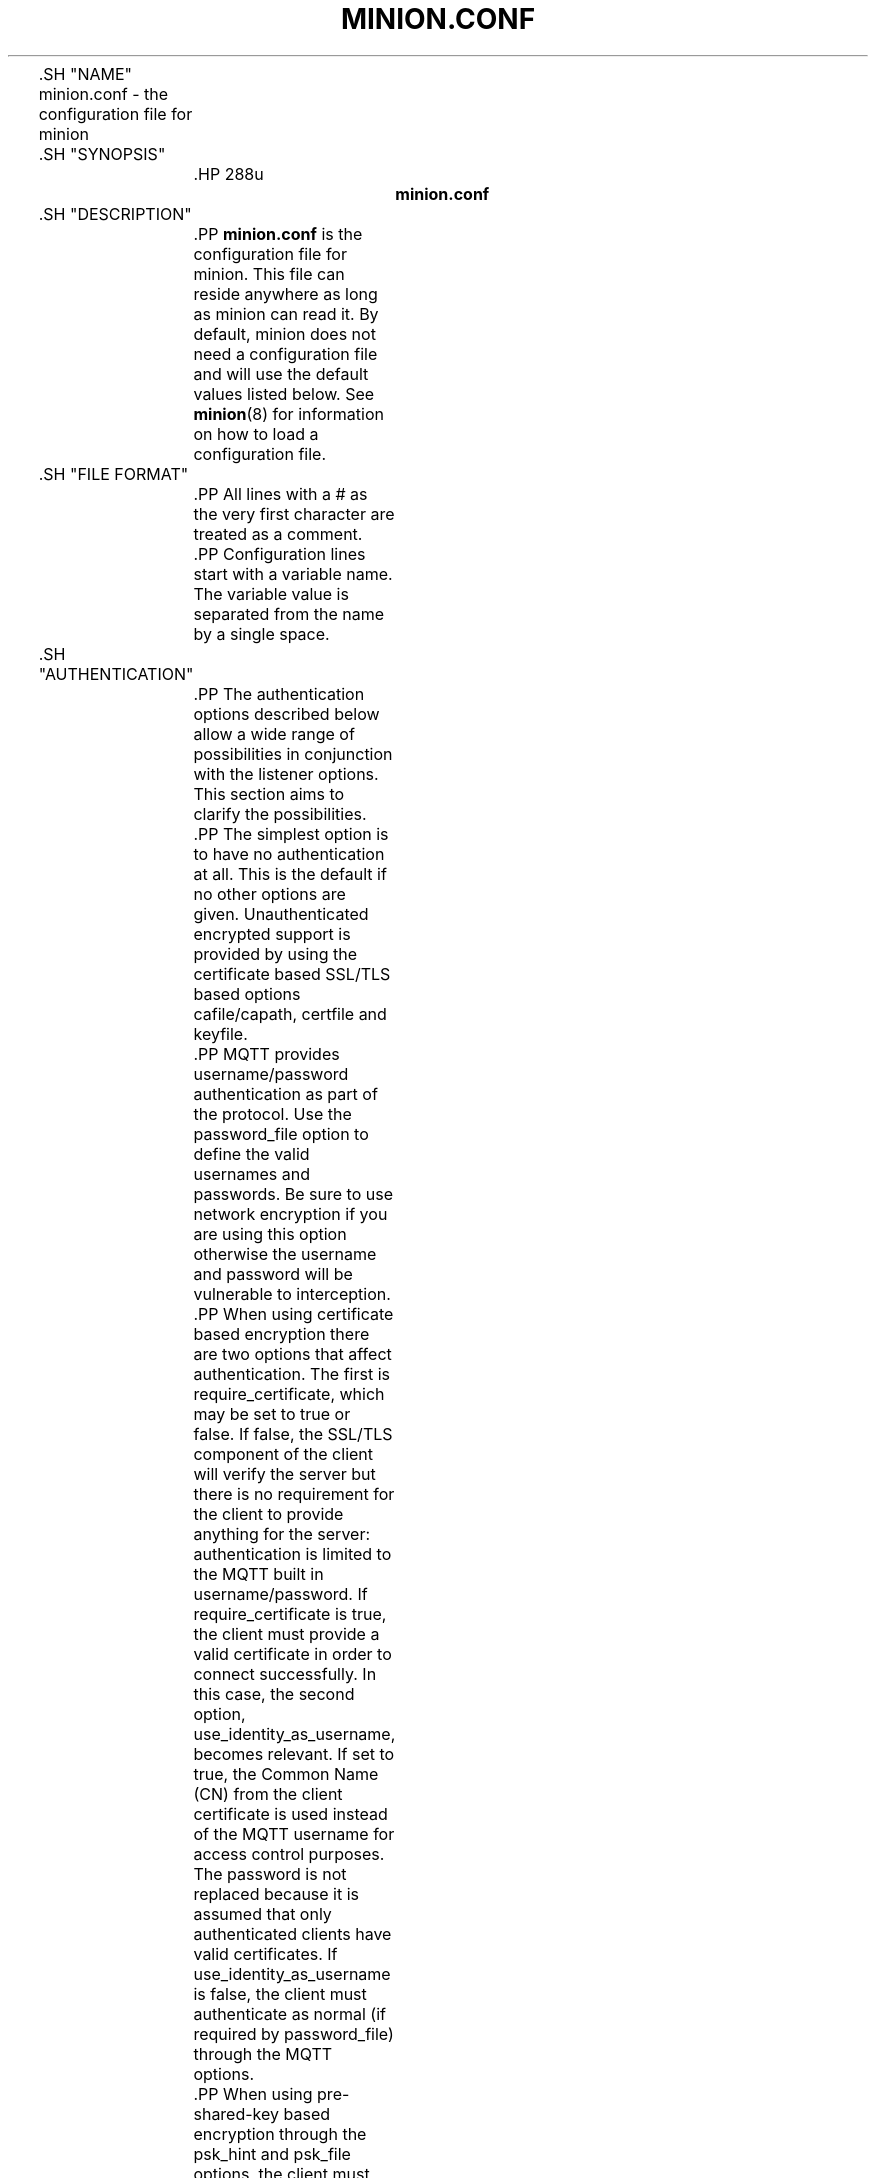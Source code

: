 '\" t
.\"     Title: minion.conf
.\"    Author: [see the "Author" section]
.\" Generator: DocBook XSL Stylesheets v1.78.1 <http://docbook.sf.net/>
.\"      Date: 07/26/2014
.\"    Manual: File formats and conventions
.\"    Source: minion Project
.\"  Language: English
.\"
.TH "MINION\&.CONF" "5" "07/26/2014" "minion Project" "File formats and conventions"
.\" -----------------------------------------------------------------
.\" * Define some portability stuff
.\" -----------------------------------------------------------------
.\" ~~~~~~~~~~~~~~~~~~~~~~~~~~~~~~~~~~~~~~~~~~~~~~~~~~~~~~~~~~~~~~~~~
.\" http://bugs.debian.org/507673
.\" http://lists.gnu.org/archive/html/groff/2009-02/msg00013.html
.\" ~~~~~~~~~~~~~~~~~~~~~~~~~~~~~~~~~~~~~~~~~~~~~~~~~~~~~~~~~~~~~~~~~
.ie \n(.g .ds Aq \(aq
.el       .ds Aq '
.\" -----------------------------------------------------------------
.\" * set default formatting
.\" -----------------------------------------------------------------
.\" disable hyphenation
.nh
.\" disable justification (adjust text to left margin only)
.ad l
.\" -----------------------------------------------------------------
.\" * MAIN CONTENT STARTS HERE *
.\" -----------------------------------------------------------------

	

	.SH "NAME"
minion.conf \- the configuration file for minion


	.SH "SYNOPSIS"

		.HP \w'\fBminion\&.conf\fR\ 'u

			\fBminion\&.conf\fR
		

	

	.SH "DESCRIPTION"

		
		.PP
\fBminion\&.conf\fR
is the configuration file for minion\&. This file can reside anywhere as long as minion can read it\&. By default, minion does not need a configuration file and will use the default values listed below\&. See
\fBminion\fR(8)
for information on how to load a configuration file\&.

	

	.SH "FILE FORMAT"

		
		.PP
All lines with a # as the very first character are treated as a comment\&.

		.PP
Configuration lines start with a variable name\&. The variable value is separated from the name by a single space\&.

	

	.SH "AUTHENTICATION"

		
		.PP
The authentication options described below allow a wide range of possibilities in conjunction with the listener options\&. This section aims to clarify the possibilities\&.

		.PP
The simplest option is to have no authentication at all\&. This is the default if no other options are given\&. Unauthenticated encrypted support is provided by using the certificate based SSL/TLS based options cafile/capath, certfile and keyfile\&.

		.PP
MQTT provides username/password authentication as part of the protocol\&. Use the password_file option to define the valid usernames and passwords\&. Be sure to use network encryption if you are using this option otherwise the username and password will be vulnerable to interception\&.

		.PP
When using certificate based encryption there are two options that affect authentication\&. The first is require_certificate, which may be set to true or false\&. If false, the SSL/TLS component of the client will verify the server but there is no requirement for the client to provide anything for the server: authentication is limited to the MQTT built in username/password\&. If require_certificate is true, the client must provide a valid certificate in order to connect successfully\&. In this case, the second option, use_identity_as_username, becomes relevant\&. If set to true, the Common Name (CN) from the client certificate is used instead of the MQTT username for access control purposes\&. The password is not replaced because it is assumed that only authenticated clients have valid certificates\&. If use_identity_as_username is false, the client must authenticate as normal (if required by password_file) through the MQTT options\&.

		.PP
When using pre\-shared\-key based encryption through the psk_hint and psk_file options, the client must provide a valid identity and key in order to connect to the broker before any MQTT communication takes place\&. If use_identity_as_username is true, the PSK identity is used instead of the MQTT username for access control purposes\&. If use_identity_as_username is false, the client may still authenticate using the MQTT username/password if using the password_file option\&.

		.PP
Both certificate and PSK based encryption are configured on a per\-listener basis\&.

		.PP
Authentication plugins can be created to replace the password_file and psk_file options (as well as the ACL options) with e\&.g\&. SQL based lookups\&.

		.PP
It is possible to support multiple authentication schemes at once\&. A config could be created that had a listener for all of the different encryption options described above and hence a large number of ways of authenticating\&.

	

	.SH "GENERAL OPTIONS"

		
		

			.PP
\fBacl_file\fR \fIfile path\fR
.RS 4

				
				
					Set the path to an access control list file\&. If defined, the contents of the file are used to control client access to topics on the broker\&.
.sp

					If this parameter is defined then only the topics listed will have access\&. Topic access is added with lines of the format:
.sp


					topic [read|write] <topic>
.sp


					The access type is controlled using "read" or "write"\&. This parameter is optional \- if not given then the access is read/write\&. <topic> can contain the + or # wildcards as in subscriptions\&.
.sp


					The first set of topics are applied to anonymous clients, assuming
\fBallow_anonymous\fR
is true\&. User specific topic ACLs are added after a user line as follows:
.sp


					user <username>
.sp


					The username referred to here is the same as in
\fBpassword_fil\fRe\&. It is not the clientid\&.
.sp


					It is also possible to define ACLs based on pattern substitution within the topic\&. The form is the same as for the topic keyword, but using pattern as the keyword\&.
.sp

					pattern [read|write] <topic>
.sp

					
					The patterns available for substition are:

					
						
.sp
.RS 4
.ie n \{\
\h'-04'\(bu\h'+03'\c
.\}
.el \{\
.sp -1
.IP \(bu 2.3
.\}
%c to match the client id of the client
.RE
						
.sp
.RS 4
.ie n \{\
\h'-04'\(bu\h'+03'\c
.\}
.el \{\
.sp -1
.IP \(bu 2.3
.\}
%u to match the username of the client
.RE
					.sp

					The substitution pattern must be the only text for that level of hierarchy\&. Pattern ACLs apply to all users even if the "user" keyword has previously been given\&.
.sp


					Example:
.sp

					pattern write sensor/%u/data
.sp

					Allow access for bridge connection messages:
.sp

					pattern write $SYS/broker/connection/%c/state
.sp


					If the first character of a line of the ACL file is a # it is treated as a comment\&.
.sp


					Reloaded on reload signal\&. The currently loaded ACLs will be freed and reloaded\&. Existing subscriptions will be affected after the reload\&.

				
			.RE
			.PP
\fBallow_anonymous\fR [ true | false ]
.RS 4

				
				
					Boolean value that determines whether clients that connect without providing a username are allowed to connect\&. If set to
\fIfalse\fR
then another means of connection should be created to control authenticated client access\&. Defaults to
\fItrue\fR\&.
.sp

					Reloaded on reload signal\&.

				
			.RE
			.PP
\fBallow_duplicate_messages\fR [ true | false ]
.RS 4

				
				
					If a client is subscribed to multiple subscriptions that overlap, e\&.g\&. foo/# and foo/+/baz , then MQTT expects that when the broker receives a message on a topic that matches both subscriptions, such as foo/bar/baz, then the client should only receive the message once\&.
.sp

					minion keeps track of which clients a message has been sent to in order to meet this requirement\&. This option allows this behaviour to be disabled, which may be useful if you have a large number of clients subscribed to the same set of topics and want to minimise memory usage\&.
.sp

					It can be safely set to
\fItrue\fR
if you know in advance that your clients will never have overlapping subscriptions, otherwise your clients must be able to correctly deal with duplicate messages even when then have QoS=2\&.
.sp

					Defaults to
\fItrue\fR\&.
.sp

					Reloaded on reload signal\&.

				
			.RE
			.PP
\fBauth_opt_*\fR \fIvalue\fR
.RS 4

				
				
					Options to be passed to the auth plugin\&. See the specific plugin instructions\&.

				
			.RE
			.PP
\fBauth_plugin\fR \fIfile path\fR
.RS 4

				
				
					Specify an external module to use for authentication and access control\&. This allows custom username/password and access control functions to be created\&.
.sp

					Not currently reloaded on reload signal\&.

				
			.RE
			.PP
\fBautosave_interval\fR \fIseconds\fR
.RS 4

				
				
					The number of seconds that minion will wait between each time it saves the in\-memory database to disk\&. If set to 0, the in\-memory database will only be saved when minion exits or when receiving the SIGUSR1 signal\&. Note that this setting only has an effect if persistence is enabled\&. Defaults to 1800 seconds (30 minutes)\&.
.sp

					Reloaded on reload signal\&.

				
			.RE
			.PP
\fBautosave_on_changes\fR [ true | false ]
.RS 4

				
				
					If
\fItrue\fR, minion will count the number of subscription changes, retained messages received and queued messages and if the total exceeds
\fBautosave_interval\fR
then the in\-memory database will be saved to disk\&. If
\fIfalse\fR, minion will save the in\-memory database to disk by treating
\fBautosave_interval\fR
as a time in seconds\&.
.sp

					Reloaded on reload signal\&.

				
			.RE
			.PP
\fBclientid_prefixes\fR \fIprefix\fR
.RS 4

				
				
					If defined, only clients that have a clientid with a prefix that matches clientid_prefixes will be allowed to connect to the broker\&. For example, setting "secure\-" here would mean a client "secure\-client" could connect but another with clientid "mqtt" couldn\*(Aqt\&. By default, all client ids are valid\&.
.sp

					Reloaded on reload signal\&. Note that currently connected clients will be unaffected by any changes\&.

				
			.RE
			.PP
\fBconnection_messages\fR [ true | false ]
.RS 4

				
				
					If set to
\fItrue\fR, the log will include entries when clients connect and disconnect\&. If set to
\fIfalse\fR, these entries will not appear\&.
.sp

					Reloaded on reload signal\&.

				
			.RE
			.PP
\fBinclude_dir\fR \fIdir\fR
.RS 4

				
				
					External configuration files may be included by using the include_dir option\&. This defines a directory that will be searched for config files\&. All files that end in \*(Aq\&.conf\*(Aq will be loaded as a configuration file\&. It is best to have this as the last option in the main file\&. This option will only be processed from the main configuration file\&. The directory specified must not contain the main configuration file\&.

				
			.RE
			.PP
\fBlog_dest\fR \fIdestinations\fR
.RS 4

				
				
					Send log messages to a particular destination\&. Possible destinations are:
\fBstdout\fR\fBstderr\fR\fBsyslog\fR\fBtopic\fR\&.
.sp

					\fBstdout\fR
and
\fBstderr\fR
log to the console on the named output\&.
.sp

					\fBsyslog\fR
uses the userspace syslog facility which usually ends up in /var/log/messages or similar and topic logs to the broker topic \*(Aq$SYS/broker/log/<severity>\*(Aq, where severity is one of D, E, W, N, I, M which are debug, error, warning, notice, information and message\&. Message type severity is used by the subscribe and unsubscribe log_type options and publishes log messages at $SYS/broker/log/M/subscribe and $SYS/broker/log/M/unsubscribe\&.
.sp

					The
\fBfile\fR
destination requires an additional parameter which is the file to be logged to, e\&.g\&. "log_dest file /var/log/minion\&.log"\&. The file will be closed and reopened when the broker receives a HUP signal\&. Only a single file destination may be configured\&.
.sp

					Use "log_dest none" if you wish to disable logging\&. Defaults to stderr\&. This option may be specified multiple times\&.
.sp

					Note that if the broker is running as a Windows service it will default to "log_dest none" and neither stdout nor stderr logging is available\&.
.sp

					Reloaded on reload signal\&.

				
			.RE
			.PP
\fBlog_timestamp\fR [ true | false ]
.RS 4

				
				
					Boolean value, if set to
\fItrue\fR
a timestamp value will be added to each log entry\&. The default is
\fItrue\fR\&.
.sp

					Reloaded on reload signal\&.

				
			.RE
			.PP
\fBlog_type\fR \fItypes\fR
.RS 4

				
				
					Choose types of messages to log\&. Possible types are:
\fIdebug\fR,
\fIerror\fR,
\fIwarning\fR,
\fInotice\fR,
\fIinformation\fR,
\fInone\fR,
\fIall\fR\&. Defaults to
\fIerror\fR,
\fIwarning\fR,
\fInotice \fRand
\fIinformation\fR\&. This option may be specified multiple times\&. Note that the
\fIdebug \fRtype (used for decoding incoming/outgoing network packets) is never logged in topics\&.
.sp

					Reloaded on reload signal\&.

				
			.RE
			.PP
\fBmax_inflight_messages\fR \fIcount\fR
.RS 4

				
				
					The maximum number of QoS 1 or 2 messages that can be in the process of being transmitted simultaneously\&. This includes messages currently going through handshakes and messages that are being retried\&. Defaults to 20\&. Set to 0 for no maximum\&. If set to 1, this will guarantee in\-order delivery of messages\&.
.sp

					Reloaded on reload signal\&.

				
			.RE
			.PP
\fBmax_queued_messages\fR \fIcount\fR
.RS 4

				
				
					The maximum number of QoS 1 or 2 messages to hold in the queue above those messages that are currently in flight\&. Defaults to 100\&. Set to 0 for no maximum (not recommended)\&. See also the
\fBqueue_qos0_messages\fR
option\&.
.sp

					Reloaded on reload signal\&.

				
			.RE
			.PP
\fBmessage_size_limit\fR \fIlimit\fR
.RS 4

				
				 
					This option sets the maximum publish payload size that the broker will allow\&. Received messages that exceed this size will not be accepted by the broker\&. The default value is 0, which means that all valid MQTT messages are accepted\&. MQTT imposes a maximum payload size of 268435455 bytes\&.

				
			.RE
			.PP
\fBpassword_file\fR \fIfile path\fR
.RS 4

				
				
					Set the path to a password file\&. If defined, the contents of the file are used to control client access to the broker\&. The file can be created using the
\fBminion_passwd\fR(1)
utility\&. If minion is compiled without TLS support (it is recommended that TLS support is included), then the password file should be a text file with each line in the format "username:password", where the colon and password are optional but recommended\&. If
\fBallow_anonymous\fR
is set to
\fIfalse\fR, only users defined in this file will be able to connect\&. Setting
\fBallow_anonymous\fR
to
\fItrue\fR
when
\fIpassword_file\fRis defined is valid and could be used with acl_file to have e\&.g\&. read only guest/anonymous accounts and defined users that can publish\&.
.sp

					Reloaded on reload signal\&. The currently loaded username and password data will be freed and reloaded\&. Clients that are already connected will not be affected\&.
.sp

					See also
\fBminion_passwd\fR(1)\&.

				 .RE
			.PP
\fBpersistence\fR [ true | false ]
.RS 4

				
				
					If
\fItrue\fR, connection, subscription and message data will be written to the disk in minion\&.db at the location dictated by persistence_location\&. When minion is restarted, it will reload the information stored in minion\&.db\&. The data will be written to disk when minion closes and also at periodic intervals as defined by autosave_interval\&. Writing of the persistence database may also be forced by sending minion the SIGUSR1 signal\&. If
\fIfalse\fR, the data will be stored in memory only\&. Defaults to
\fIfalse\fR\&.
.sp

					Reloaded on reload signal\&.

				
			.RE
			.PP
\fBpersistence_file\fR \fIfile name\fR
.RS 4

				
				
					The filename to use for the persistent database\&. Defaults to minion\&.db\&.
.sp

					Reloaded on reload signal\&.

				
			.RE
			.PP
\fBpersistence_location\fR \fIpath\fR
.RS 4

				
				
					The path where the persistence database should be stored\&. Must end in a trailing slash\&. If not given, then the current directory is used\&.
.sp

					Reloaded on reload signal\&.

				
			.RE
			.PP
\fBpersistent_client_expiration\fR \fIduration\fR
.RS 4

				
				
					This option allows persistent clients (those with clean session set to false) to be removed if they do not reconnect within a certain time frame\&. This is a non\-standard option\&. As far as the MQTT spec is concerned, persistent clients persist forever\&.
.sp

					Badly designed clients may set clean session to false whilst using a randomly generated client id\&. This leads to persistent clients that will never reconnect\&. This option allows these clients to be removed\&.
.sp

					The expiration period should be an integer followed by one of d w m y for day, week, month and year respectively\&. For example:

					
						
.sp
.RS 4
.ie n \{\
\h'-04'\(bu\h'+03'\c
.\}
.el \{\
.sp -1
.IP \(bu 2.3
.\}
persistent_client_expiration 2m
.RE
						
.sp
.RS 4
.ie n \{\
\h'-04'\(bu\h'+03'\c
.\}
.el \{\
.sp -1
.IP \(bu 2.3
.\}
persistent_client_expiration 14d
.RE
						
.sp
.RS 4
.ie n \{\
\h'-04'\(bu\h'+03'\c
.\}
.el \{\
.sp -1
.IP \(bu 2.3
.\}
persistent_client_expiration 1y
.RE
					.sp

					As this is a non\-standard option, the default if not set is to never expire persistent clients\&.
.sp

					Reloaded on reload signal\&.

				
			.RE
			.PP
\fBpid_file\fR \fIfile path\fR
.RS 4

				
				
					Write a pid file to the file specified\&. If not given (the default), no pid file will be written\&. If the pid file cannot be written, minion will exit\&. This option only has an effect is minion is run in daemon mode\&.
.sp

					If minion is being automatically started by an init script it will usually be required to write a pid file\&. This should then be configured as e\&.g\&. /var/run/minion\&.pid
.sp

					Not reloaded on reload signal\&.

				
			.RE
			.PP
\fBpsk_file\fR \fIfile path\fR
.RS 4

				
				
					Set the path to a pre\-shared\-key file\&. This option requires a listener to be have PSK support enabled\&. If defined, the contents of the file are used to control client access to the broker\&. Each line should be in the format "identity:key", where the key is a hexadecimal string with no leading "0x"\&. A client connecting to a listener that has PSK support enabled must provide a matching identity and PSK to allow the encrypted connection to proceed\&.
.sp

					Reloaded on reload signal\&. The currently loaded identity and key data will be freed and reloaded\&. Clients that are already connected will not be affected\&.

				 .RE
			.PP
\fBqueue_qos0_messages\fR [ true | false ]
.RS 4

				
				
					Set to
\fItrue\fR
to queue messages with QoS 0 when a persistent client is disconnected\&. These messages are included in the limit imposed by max_queued_messages\&. Defaults to
\fIfalse\fR\&.
.sp

					Note that the MQTT v3\&.1 spec states that only QoS 1 and 2 messages should be saved in this situation so this is a non\-standard option\&.
.sp

					Reloaded on reload signal\&.

				
			.RE
			.PP
\fBretained_persistence\fR [ true | false ]
.RS 4

				
				
					This is a synonym of the
\fBpersistence\fR
option\&.
.sp

					Reloaded on reload signal\&.

				
			.RE
			.PP
\fBretry_interval\fR \fIseconds\fR
.RS 4

				
				
					The integer number of seconds after a QoS=1 or QoS=2 message has been sent that minion will wait before retrying when no response is received\&. If unset, defaults to 20 seconds\&.
.sp

					Reloaded on reload signal\&.

				
			.RE
			.PP
\fBstore_clean_interval\fR \fIseconds\fR
.RS 4

				
				
					The integer number of seconds between the internal message store being cleaned of messages that are no longer referenced\&. Lower values will result in lower memory usage but more processor time, higher values will have the opposite effect\&. Setting a value of 0 means the unreferenced messages will be disposed of as quickly as possible\&. Defaults to 10 seconds\&.
.sp

					Reloaded on reload signal\&.

				
			.RE
			.PP
\fBsys_interval\fR \fIseconds\fR
.RS 4

				
				
					The integer number of seconds between updates of the $SYS subscription hierarchy, which provides status information about the broker\&. If unset, defaults to 10 seconds\&.
.sp

					Set to 0 to disable publishing the $SYS hierarchy completely\&.
.sp

					Reloaded on reload signal\&.

				
			.RE
			.PP
\fBupgrade_outgoing_qos\fR [ true | false ]
.RS 4

				
				
					The MQTT specification requires that the QoS of a message delivered to a subscriber is never upgraded to match the QoS of the subscription\&. Enabling this option changes this behaviour\&. If
\fBupgrade_outgoing_qos\fR
is set
\fItrue\fR, messages sent to a subscriber will always match the QoS of its subscription\&. This is a non\-standard option not provided for by the spec\&. Defaults to
\fIfalse\fR\&.
.sp

					Reloaded on reload signal\&.

				
			.RE
			.PP
\fBuser\fR \fIusername\fR
.RS 4

				
				
					When run as root, change to this user and its primary group on startup\&. If minion is unable to change to this user and group, it will exit with an error\&. The user specified must have read/write access to the persistence database if it is to be written\&. If run as a non\-root user, this setting has no effect\&. Defaults to minion\&.
.sp

					This setting has no effect on Windows and so you should run minion as the user you wish it to run as\&.
.sp

					Not reloaded on reload signal\&.

				
			.RE
		
	

	.SH "LISTENERS"

		
		.PP
The network ports that minion listens on can be controlled using listeners\&. The default listener options can be overridden and further listeners can be created\&.

		.SS "General Options"

			
			

				.PP
\fBbind_address\fR \fIaddress\fR
.RS 4

					
					
						Listen for incoming network connections on the specified IP address/hostname only\&. This is useful to restrict access to certain network interfaces\&. To restrict access to minion to the local host only, use "bind_address localhost"\&. This only applies to the default listener\&. Use the listener variable to control other listeners\&.
.sp

						Not reloaded on reload signal\&.

					
				.RE
				.PP
\fBlistener\fR \fIport\fR
.RS 4

					
					
						Listen for incoming network connection on the specified port\&. A second optional argument allows the listener to be bound to a specific ip address/hostname\&. If this variable is used and neither
\fBbind_address\fR
nor
\fBport\fR
are used then the default listener will not be started\&. This option may be specified multiple times\&. See also the
\fBmount_point\fR
option\&.
.sp

						Not reloaded on reload signal\&.

					
				.RE
				.PP
\fBmax_connections\fR \fIcount\fR
.RS 4

					
					
						Limit the total number of clients connected for the current listener\&. Set to
\-1
to have "unlimited" connections\&. Note that other limits may be imposed that are outside the control of minion\&. See e\&.g\&.
\fBlimits.conf\fR(5)\&.
.sp

						Not reloaded on reload signal\&.

					
				.RE
				.PP
\fBmount_point\fR \fItopic prefix\fR
.RS 4

					
					
						This option is used with the listener option to isolate groups of clients\&. When a client connects to a listener which uses this option, the string argument is attached to the start of all topics for this client\&. This prefix is removed when any messages are sent to the client\&. This means a client connected to a listener with mount point
\fIexample\fR
can only see messages that are published in the topic hierarchy
\fIexample\fR
and above\&.
.sp

						Not reloaded on reload signal\&.

					
				.RE
				.PP
\fBport\fR \fIport number\fR
.RS 4

					
					
						Set the network port for the default listener to listen on\&. Defaults to 1883\&.
.sp

						Not reloaded on reload signal\&.

					
				.RE
			
		
		.SS "Certificate based SSL/TLS Support"

			
			.PP
The following options are available for all listeners to configure certificate based SSL support\&. See also "Pre\-shared\-key based SSL/TLS support"\&.

			

				.PP
\fBcafile\fR \fIfile path\fR
.RS 4

					
					
						At least one of
\fBcafile\fR
or
\fBcapath\fR
must be provided to allow SSL support\&.
.sp

						\fBcafile\fR
is used to define the path to a file containing the PEM encoded CA certificates that are trusted\&.

					
				.RE
				.PP
\fBcapath\fR \fIdirectory path\fR
.RS 4

					
					
						At least one of
\fBcafile\fR
or
\fBcapath\fR
must be provided to allow SSL support\&.
.sp

						\fBcapath\fR
is used to define a directory that contains PEM encoded CA certificates that are trusted\&. For
\fBcapath\fR
to work correctly, the certificates files must have "\&.pem" as the file ending and you must run "c_rehash <path to capath>" each time you add/remove a certificate\&.

					
				.RE
				.PP
\fBcertfile\fR \fIfile path\fR
.RS 4

					
					
						Path to the PEM encoded server certificate\&.

					
				.RE
				.PP
\fBciphers\fR \fIcipher:list\fR
.RS 4

					
					
						The list of allowed ciphers, each separated with a colon\&. Available ciphers can be obtained using the "openssl ciphers" command\&.

					
				.RE
				.PP
\fBcrlfile\fR \fIfile path\fR
.RS 4

					
					
						If you have
\fBrequire_certificate\fR
set to
\fItrue\fR, you can create a certificate revocation list file to revoke access to particular client certificates\&. If you have done this, use crlfile to point to the PEM encoded revocation file\&.

					
				.RE
				.PP
\fBkeyfile\fR \fIfile path\fR
.RS 4

					
					
						Path to the PEM encoded keyfile\&.

					
				.RE
				.PP
\fBrequire_certificate\fR [ true | false ]
.RS 4

					
					
						By default an SSL/TLS enabled listener will operate in a similar fashion to a https enabled web server, in that the server has a certificate signed by a CA and the client will verify that it is a trusted certificate\&. The overall aim is encryption of the network traffic\&. By setting
\fBrequire_certificate\fR
to
\fItrue\fR, the client must provide a valid certificate in order for the network connection to proceed\&. This allows access to the broker to be controlled outside of the mechanisms provided by MQTT\&.

					
				.RE
				.PP
\fBtls_version\fR \fIversion\fR
.RS 4

					
					
						Configure the version of the TLS protocol to be used for this listener\&. Possible values are
\fItlsv1\&.2\fR,
\fItlsv1\&.1\fR
and
\fItlsv1\fR\&. Defaults to
\fItlsv1\&.2\fR\&.

					
				.RE
				.PP
\fBuse_identity_as_username\fR [ true | false ]
.RS 4

					
					
						If
\fBrequire_certificate\fR
is
\fItrue\fR, you may set
\fBuse_identity_as_username\fR
to
\fItrue\fR
to use the CN value from the client certificate as a username\&. If this is
\fItrue\fR, the
\fBpassword_file\fR
option will not be used for this listener\&.

					
				.RE
			
		
		.SS "Pre\-shared\-key based SSL/TLS Support"

			
			.PP
The following options are available for all listeners to configure pre\-shared\-key based SSL support\&. See also "Certificate based SSL/TLS support"\&.

			

				.PP
\fBciphers\fR \fIcipher:list\fR
.RS 4

					
					
						When using PSK, the encryption ciphers used will be chosen from the list of available PSK ciphers\&. If you want to control which ciphers are available, use this option\&. The list of available ciphers can be optained using the "openssl ciphers" command and should be provided in the same format as the output of that command\&.

					
				.RE
				.PP
\fBpsk_hint\fR \fIhint\fR
.RS 4

					
					
						The
\fBpsk_hint\fR
option enables pre\-shared\-key support for this listener and also acts as an identifier for this listener\&. The hint is sent to clients and may be used locally to aid authentication\&. The hint is a free form string that doesn\*(Aqt have much meaning in itself, so feel free to be creative\&.
.sp

						If this option is provided, see
\fBpsk_file\fR
to define the pre\-shared keys to be used or create a security plugin to handle them\&.

					
				.RE
				.PP
\fBtls_version\fR \fIversion\fR
.RS 4

					
					
						Configure the version of the TLS protocol to be used for this listener\&. Possible values are
\fItlsv1\&.2\fR,
\fItlsv1\&.1\fR
and
\fItlsv1\fR\&. Defaults to
\fItlsv1\&.2\fR\&.

					
				.RE
				.PP
\fBuse_identity_as_username\fR [ true | false ]
.RS 4

					
					
						Set
\fBuse_identity_as_username\fR
to have the psk identity sent by the client used as its username\&. The username will be checked as normal, so
\fBpassword_file\fR
or another means of authentication checking must be used\&. No password will be used\&.

					
				.RE
			
		
	

	.SH "CONFIGURING BRIDGES"

		
		.PP
Multiple bridges (connections to other brokers) can be configured using the following variables\&.

		.PP
Bridges cannot currently be reloaded on reload signal\&.

		

			.PP
\fBaddress\fR \fIaddress[:port]\fR \fI[address[:port]]\fR, \fBaddresses\fR \fIaddress[:port]\fR \fI[address[:port]]\fR
.RS 4

				
				
				
					Specify the address and optionally the port of the bridge to connect to\&. This must be given for each bridge connection\&. If the port is not specified, the default of 1883 is used\&.
.sp

					Multiple host addresses can be specified on the address config\&. See the
\fBround_robin\fR
option for more details on the behaviour of bridges with multiple addresses\&.

				
			.RE
			.PP
\fBcleansession\fR [ true | false ]
.RS 4

				
				
					Set the clean session option for this bridge\&. Setting to
\fIfalse\fR
(the default), means that all subscriptions on the remote broker are kept in case of the network connection dropping\&. If set to
\fItrue\fR, all subscriptions and messages on the remote broker will be cleaned up if the connection drops\&. Note that setting to
\fItrue\fR
may cause a large amount of retained messages to be sent each time the bridge reconnects\&.
.sp

					If you are using bridges with
\fBcleansession\fR
set to
\fIfalse\fR
(the default), then you may get unexpected behaviour from incoming topics if you change what topics you are subscribing to\&. This is because the remote broker keeps the subscription for the old topic\&. If you have this problem, connect your bridge with
\fBcleansession\fR
set to
\fItrue\fR, then reconnect with cleansession set to
\fIfalse\fR
as normal\&.

				
			.RE
			.PP
\fBclientid\fR \fIid\fR
.RS 4

				
				
					Set the client id for this bridge connection\&. If not defined, this defaults to \*(Aqname\&.hostname\*(Aq, where name is the connection name and hostname is the hostname of this computer\&.

				
			.RE
			.PP
\fBconnection\fR \fIname\fR
.RS 4

				
				
					This variable marks the start of a new bridge connection\&. It is also used to give the bridge a name which is used as the client id on the remote broker\&.

				
			.RE
			.PP
\fBkeepalive_interval\fR \fIseconds\fR
.RS 4

				
				
					Set the number of seconds after which the bridge should send a ping if no other traffic has occurred\&. Defaults to 60\&. A minimum value of 5 seconds isallowed\&.

				
			.RE
			.PP
\fBidle_timeout\fR \fIseconds\fR
.RS 4

				
				
					Set the amount of time a bridge using the lazy start type must be idle before it will be stopped\&. Defaults to 60 seconds\&.

				
			.RE
			.PP
\fBlocal_password\fR \fIpassword\fR
.RS 4

				
				
					Configure the password to be used when connecting this bridge to the local broker\&. This may be important when authentication and ACLs are being used\&.

				
			.RE
			.PP
\fBlocal_username\fR \fIusername\fR
.RS 4

				
				
					Configure the username to be used when connecting this bridge to the local broker\&. This may be important when authentication and ACLs are being used\&.

				
			.RE
			.PP
\fBnotifications\fR [ true | false ]
.RS 4

				
				
					If set to
\fItrue\fR, publish notification messages to the local and remote brokers giving information about the state of the bridge connection\&. Retained messages are published to the topic $SYS/broker/connection/<clientid>/state unless otherwise set with
\fBnotification_topic\fRs\&. If the message is 1 then the connection is active, or 0 if the connection has failed\&. Defaults to
\fItrue\fR\&.

				
			.RE
			.PP
\fBnotification_topic\fR \fItopic\fR
.RS 4

				
				
					Choose the topic on which notifications will be published for this bridge\&. If not set the messages will be sent on the topic $SYS/broker/connection/<clientid>/state\&.

				
			.RE
			.PP
\fBpassword\fR \fIvalue\fR
.RS 4

				
				
					Configure a password for the bridge\&. This is used for authentication purposes when connecting to a broker that support MQTT v3\&.1 and requires a username and/or password to connect\&. This option is only valid if a username is also supplied\&.

				
			.RE
			.PP
\fBrestart_timeout\fR \fIvalue\fR
.RS 4

				
				
					Set the amount of time a bridge using the automatic start type will wait until attempting to reconnect\&. Defaults to 30 seconds\&.

				
			.RE
			.PP
\fBround_robin\fR [ true | false ]
.RS 4

				
				
					If the bridge has more than one address given in the address/addresses configuration, the round_robin option defines the behaviour of the bridge on a failure of the bridge connection\&. If round_robin is
\fIfalse\fR, the default value, then the first address is treated as the main bridge connection\&. If the connection fails, the other secondary addresses will be attempted in turn\&. Whilst connected to a secondary bridge, the bridge will periodically attempt to reconnect to the main bridge until successful\&.
.sp

					If round_robin is
\fItrue\fR, then all addresses are treated as equals\&. If a connection fails, the next address will be tried and if successful will remain connected until it fails\&.

				
			.RE
			.PP
\fBstart_type\fR [ automatic | lazy | once ]
.RS 4

				
				
					Set the start type of the bridge\&. This controls how the bridge starts and can be one of three types:
\fIautomatic\fR,
\fIlazy \fRand
\fIonce\fR\&. Note that RSMB provides a fourth start type "manual" which isn\*(Aqt currently supported by minion\&.
.sp


					\fIautomatic\fR
is the default start type and means that the bridge connection will be started automatically when the broker starts and also restarted after a short delay (30 seconds) if the connection fails\&.
.sp


					Bridges using the
\fIlazy\fR
start type will be started automatically when the number of queued messages exceeds the number set with the
\fBthreshold\fR
option\&. It will be stopped automatically after the time set by the
\fBidle_timeout\fR
parameter\&. Use this start type if you wish the connection to only be active when it is needed\&.
.sp


					A bridge using the
\fIonce\fR
start type will be started automatically when the broker starts but will not be restarted if the connection fails\&.

				
			.RE
			.PP
\fBthreshold\fR \fIcount\fR
.RS 4

				
				
					Set the number of messages that need to be queued for a bridge with lazy start type to be restarted\&. Defaults to 10 messages\&.

				
			.RE
			.PP
\fBtopic\fR \fIpattern\fR [[[ out | in | both ] qos\-level] local\-prefix remote\-prefix]
.RS 4

				
				
					Define a topic pattern to be shared between the two brokers\&. Any topics matching the pattern (which may include wildcards) are shared\&. The second parameter defines the direction that the messages will be shared in, so it is possible to import messages from a remote broker using
\fIin\fR, export messages to a remote broker using
\fIout\fR
or share messages in both directions\&. If this parameter is not defined, the default of
\fIout\fR
is used\&. The QoS level defines the publish/subscribe QoS level used for this topic and defaults to 0\&.
.sp

					The
\fIlocal\-prefix\fR
and
\fIremote\-prefix\fR
options allow topics to be remapped when publishing to and receiving from remote brokers\&. This allows a topic tree from the local broker to be inserted into the topic tree of the remote broker at an appropriate place\&.
.sp

					For incoming topics, the bridge will prepend the pattern with the remote prefix and subscribe to the resulting topic on the remote broker\&. When a matching incoming message is received, the remote prefix will be removed from the topic and then the local prefix added\&.
.sp

					For outgoing topics, the bridge will prepend the pattern with the local prefix and subscribe to the resulting topic on the local broker\&. When an outgoing message is processed, the local prefix will be removed from the topic then the remote prefix added\&.
.sp

					When using topic mapping, an empty prefix can be defined using the place marker
\fI""\fR\&. Using the empty marker for the topic itself is also valid\&. The table below defines what combination of empty or value is valid\&.

					.TS
allbox tab(:);
lB lB lB lB lB.
T{
\ \&
T}:T{
\fITopic\fR
T}:T{
\fILocal Prefix\fR
T}:T{
\fIRemote Prefix\fR
T}:T{
\fIValidity\fR
T}
.T&
l l l l l
l l l l l
l l l l l
l l l l l
l l l l l
l l l l l
l l l l l
l l l l l.
T{
1
T}:T{
value
T}:T{
value
T}:T{
value
T}:T{
valid
T}
T{
2
T}:T{
value
T}:T{
value
T}:T{
""
T}:T{
valid
T}
T{
3
T}:T{
value
T}:T{
""
T}:T{
value
T}:T{
valid
T}
T{
4
T}:T{
value
T}:T{
""
T}:T{
""
T}:T{
valid (no remapping)
T}
T{
5
T}:T{
""
T}:T{
value
T}:T{
value
T}:T{
valid (remap single local topic to remote)
T}
T{
6
T}:T{
""
T}:T{
value
T}:T{
""
T}:T{
invalid
T}
T{
7
T}:T{
""
T}:T{
""
T}:T{
value
T}:T{
invalid
T}
T{
8
T}:T{
""
T}:T{
""
T}:T{
""
T}:T{
invalid
T}
.TE
.sp

					To remap an entire topic tree, use e\&.g\&.:

					
.sp
.if n \{\
.RS 4
.\}
.nf
topic # both 2 local/topic/ remote/topic/
.fi
.if n \{\
.RE
.\}
.sp


					This option can be specified multiple times per bridge\&.
.sp

					Care must be taken to ensure that loops are not created with this option\&. If you are experiencing high CPU load from a broker, it is possible that you have a loop where each broker is forever forwarding each other the same messages\&.
.sp

					See also the
\fBcleansession\fR
option if you have messages arriving on unexpected topics when using incoming topics\&.


					.PP
\fBExample\ \&Bridge Topic Remapping.\ \&\fR

						The configuration below connects a bridge to the broker at
\fBtest\&.minion\&.org\fR\&. It subscribes to the remote topic
\fB$SYS/broker/clients/total\fR
and republishes the messages received to the local topic
\fBtest/minion/org/clients/total\fR

						
.sp
.if n \{\
.RS 4
.\}
.nf
connection test\-minion\-org
address test\&.minion\&.org
cleansession true
topic clients/total in 0 test/minion/org $SYS/broker/
.fi
.if n \{\
.RE
.\}



				
			.RE
			.PP
\fBtry_private\fR [ true | false ]
.RS 4

				
				
					If try_private is set to
\fItrue\fR, the bridge will attempt to indicate to the remote broker that it is a bridge not an ordinary client\&. If successful, this means that loop detection will be more effective and that retained messages will be propagated correctly\&. Not all brokers support this feature so it may be necessary to set
\fBtry_private\fR
to
\fIfalse\fR
if your bridge does not connect properly\&.
.sp

					Defaults to
\fItrue\fR\&.

				
			.RE
			.PP
\fBusername\fR \fIname\fR
.RS 4

				
				
					Configure a
\fBusername\fR
for the bridge\&. This is used for authentication purposes when connecting to a broker that support MQTT v3\&.1 and requires a username and/or password to connect\&. See also the
\fBpassword\fR
option\&.

				
			.RE
		
		.SS "SSL/TLS Support"

			
			.PP
The following options are available for all bridges to configure SSL/TLS support\&.

			

				.PP
\fBbridge_cafile\fR \fIfile path\fR
.RS 4

					
					
						One of
\fBbridge_cafile\fR
or
\fBbridge_capath\fR
must be provided to allow SSL/TLS support\&.
.sp

						bridge_cafile is used to define the path to a file containing the PEM encoded CA certificates that have signed the certificate for the remote broker\&.

					
				.RE
				.PP
\fBbridge_capath\fR \fIfile path\fR
.RS 4

					
					
						One of
\fBbridge_capath\fR
or
\fBbridge_capath\fR
must be provided to allow SSL/TLS support\&.
.sp

						bridge_capath is used to define the path to a directory containing the PEM encoded CA certificates that have signed the certificate for the remote broker\&. For bridge_capath to work correctly, the certificate files must have "\&.crt" as the file ending and you must run "c_rehash <path to bridge_capath>" each time you add/remove a certificate\&.

					
				.RE
				.PP
\fBbridge_certfile\fR \fIfile path\fR
.RS 4

					
					
						Path to the PEM encoded client certificate for this bridge, if required by the remote broker\&.

					
				.RE
				.PP
\fBbridge_identity\fR \fIidentity\fR
.RS 4

					
					
						Pre\-shared\-key encryption provides an alternative to certificate based encryption\&. A bridge can be configured to use PSK with the
\fBbridge_identity\fR
and
\fBbridge_psk\fR
options\&. This is the client identity used with PSK encryption\&. Only one of certificate and PSK based encryption can be used on one bridge at once\&.

					
				.RE
				.PP
\fBbridge_insecure\fR [ true | false ]
.RS 4

					
					
						When using certificate based TLS, the bridge will attempt to verify the hostname provided in the remote certificate matches the host/address being connected to\&. This may cause problems in testing scenarios, so
\fBbridge_insecure\fR
may be set to
\fIfalse\fR
to disable the hostname verification\&.
.sp

						Setting this option to
\fItrue\fR
means that a malicious third party could potentially inpersonate your server, so it should always be set to
\fIfalse\fR
in production environments\&.

					
				.RE
				.PP
\fBbridge_keyfile\fR \fIfile path\fR
.RS 4

					
					
						Path to the PEM encoded private key for this bridge, if required by the remote broker\&.

					
				.RE
				.PP
\fBbridge_psk\fR \fIkey\fR
.RS 4

					
					
						Pre\-shared\-key encryption provides an alternative to certificate based encryption\&. A bridge can be configured to use PSK with the
\fBbridge_identity\fR
and
\fBbridge_psk\fR
options\&. This is the pre\-shared\-key in hexadecimal format with no "0x"\&. Only one of certificate and PSK based encryption can be used on one bridge at once\&.

					
				.RE
				.PP
\fBbridge_tls_version\fR \fIversion\fR
.RS 4

					
					
						Configure the version of the TLS protocol to be used for this bridge\&. Possible values are
\fItlsv1\&.2\fR,
\fItlsv1\&.1\fR
and
\fItlsv1\fR\&. Defaults to
\fItlsv1\&.2\fR\&. The remote broker must support the same version of TLS for the connection to succeed\&.

					
				.RE
			
		
	

	.SH "FILES"

		
		.PP
minion\&.conf

	

	.SH "BUGS"

		
		.PP
\fBminion\fR
bug information can be found at
http://launchpad\&.net/minion

	

	.SH "SEE ALSO"

		
		\fBminion\fR(8), \fBminion_passwd\fR(1), \fBminion-tls\fR(7), \fBmqtt\fR(7), \fBlimits.conf\fR(5)

	

	.SH "AUTHOR"

		
		.PP
Roger Light
<roger@atchoo\&.org>

	
